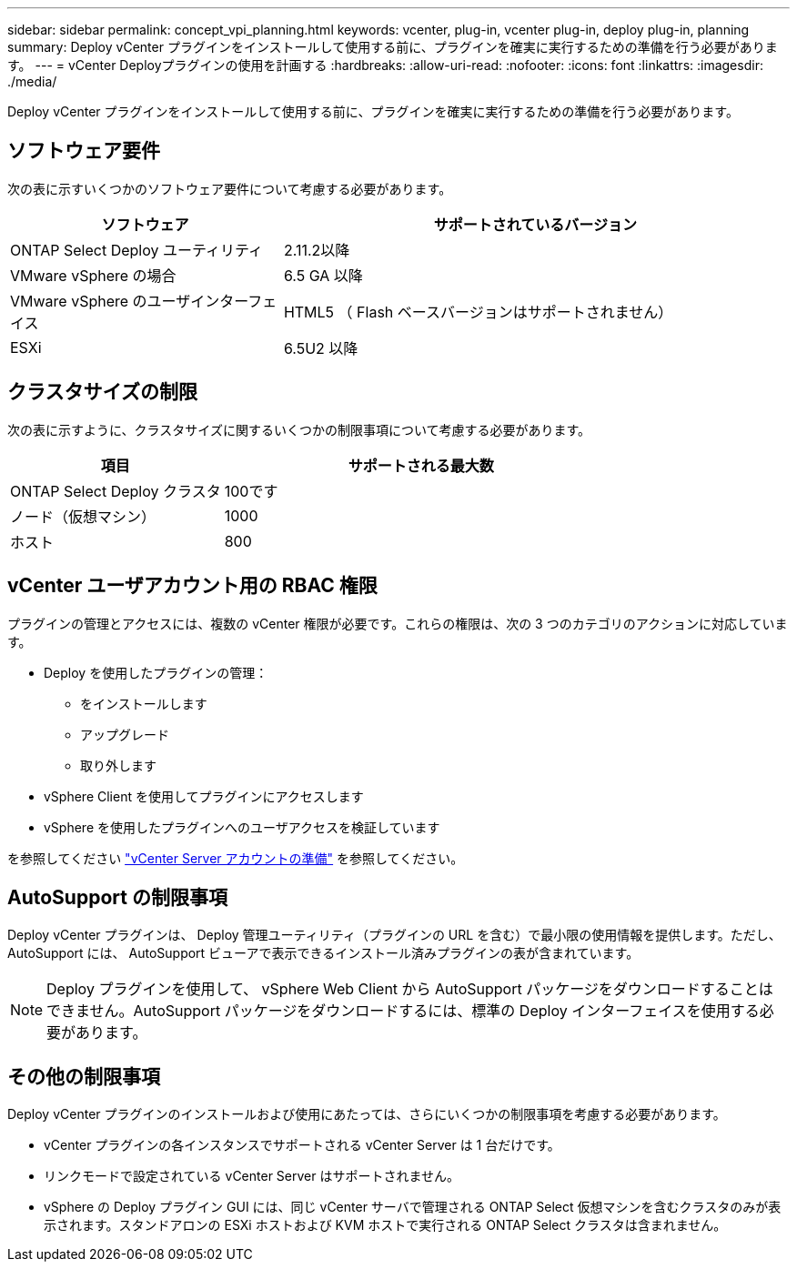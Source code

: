 ---
sidebar: sidebar 
permalink: concept_vpi_planning.html 
keywords: vcenter, plug-in, vcenter plug-in, deploy plug-in, planning 
summary: Deploy vCenter プラグインをインストールして使用する前に、プラグインを確実に実行するための準備を行う必要があります。 
---
= vCenter Deployプラグインの使用を計画する
:hardbreaks:
:allow-uri-read: 
:nofooter: 
:icons: font
:linkattrs: 
:imagesdir: ./media/


[role="lead"]
Deploy vCenter プラグインをインストールして使用する前に、プラグインを確実に実行するための準備を行う必要があります。



== ソフトウェア要件

次の表に示すいくつかのソフトウェア要件について考慮する必要があります。

[cols="35,65"]
|===
| ソフトウェア | サポートされているバージョン 


| ONTAP Select Deploy ユーティリティ | 2.11.2以降 


| VMware vSphere の場合 | 6.5 GA 以降 


| VMware vSphere のユーザインターフェイス | HTML5 （ Flash ベースバージョンはサポートされません） 


| ESXi | 6.5U2 以降 
|===


== クラスタサイズの制限

次の表に示すように、クラスタサイズに関するいくつかの制限事項について考慮する必要があります。

[cols="35,65"]
|===
| 項目 | サポートされる最大数 


| ONTAP Select Deploy クラスタ | 100です 


| ノード（仮想マシン） | 1000 


| ホスト | 800 
|===


== vCenter ユーザアカウント用の RBAC 権限

プラグインの管理とアクセスには、複数の vCenter 権限が必要です。これらの権限は、次の 3 つのカテゴリのアクションに対応しています。

* Deploy を使用したプラグインの管理：
+
** をインストールします
** アップグレード
** 取り外します


* vSphere Client を使用してプラグインにアクセスします
* vSphere を使用したプラグインへのユーザアクセスを検証しています


を参照してください link:concept_vpi_manage_before.html#preparing-the-vcenter-server-accounts["vCenter Server アカウントの準備"] を参照してください。



== AutoSupport の制限事項

Deploy vCenter プラグインは、 Deploy 管理ユーティリティ（プラグインの URL を含む）で最小限の使用情報を提供します。ただし、 AutoSupport には、 AutoSupport ビューアで表示できるインストール済みプラグインの表が含まれています。


NOTE: Deploy プラグインを使用して、 vSphere Web Client から AutoSupport パッケージをダウンロードすることはできません。AutoSupport パッケージをダウンロードするには、標準の Deploy インターフェイスを使用する必要があります。



== その他の制限事項

Deploy vCenter プラグインのインストールおよび使用にあたっては、さらにいくつかの制限事項を考慮する必要があります。

* vCenter プラグインの各インスタンスでサポートされる vCenter Server は 1 台だけです。
* リンクモードで設定されている vCenter Server はサポートされません。
* vSphere の Deploy プラグイン GUI には、同じ vCenter サーバで管理される ONTAP Select 仮想マシンを含むクラスタのみが表示されます。スタンドアロンの ESXi ホストおよび KVM ホストで実行される ONTAP Select クラスタは含まれません。

